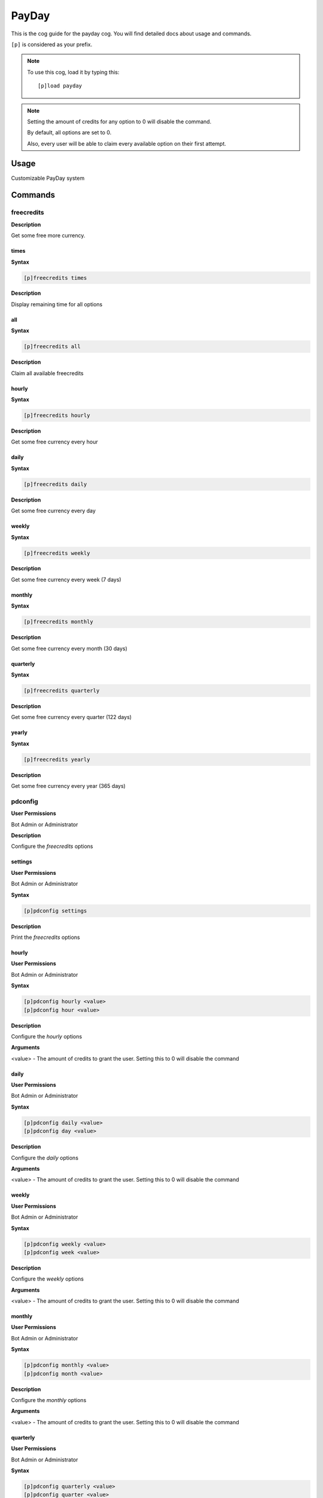 .. _payday:

======
PayDay
======

This is the cog guide for the payday cog. You will
find detailed docs about usage and commands.

``[p]`` is considered as your prefix.

.. note:: To use this cog, load it by typing this::

        [p]load payday

.. note:: 
    Setting the amount of credits for any option to 0 will disable the command.
    
    By default, all options are set to 0. 
    
    Also, every user will be able to claim every available option on their first attempt.

.. _payday-usage:

-----
Usage
-----

Customizable PayDay system


.. _payday-commands:

--------
Commands
--------

.. _payday-command-freecredits:

^^^^^^^^^^^
freecredits
^^^^^^^^^^^

**Description**

Get some free more currency.

.. _payday-command-freecredits-times:

"""""
times
"""""

**Syntax**

.. code-block:: none

    [p]freecredits times 

**Description**

Display remaining time for all options

.. _payday-command-freecredits-all:

"""
all
"""

**Syntax**

.. code-block:: none

    [p]freecredits all 

**Description**

Claim all available freecredits

.. _payday-command-freecredits-hourly:

""""""
hourly
""""""

**Syntax**

.. code-block:: none

    [p]freecredits hourly 

**Description**

Get some free currency every hour

.. _payday-command-freecredits-daily:

"""""
daily
"""""

**Syntax**

.. code-block:: none

    [p]freecredits daily 

**Description**

Get some free currency every day

.. _payday-command-freecredits-weekly:

""""""
weekly
""""""

**Syntax**

.. code-block:: none

    [p]freecredits weekly 

**Description**

Get some free currency every week (7 days)

.. _payday-command-freecredits-monthly:

"""""""
monthly
"""""""

**Syntax**

.. code-block:: none

    [p]freecredits monthly 

**Description**

Get some free currency every month (30 days)

.. _payday-command-freecredits-quarterly:

"""""""""
quarterly
"""""""""

**Syntax**

.. code-block:: none

    [p]freecredits quarterly 

**Description**

Get some free currency every quarter (122 days)

.. _payday-command-freecredits-yearly:

""""""
yearly
""""""

**Syntax**

.. code-block:: none

    [p]freecredits yearly 

**Description**

Get some free currency every year (365 days)

.. _payday-command-pdconfig:

^^^^^^^^
pdconfig
^^^^^^^^

**User Permissions**

Bot Admin or Administrator

**Description**

Configure the `freecredits` options

.. _payday-command-pdconfig-settings:

""""""""
settings
""""""""

**User Permissions**

Bot Admin or Administrator

**Syntax**

.. code-block:: none

    [p]pdconfig settings 

**Description**

Print the `freecredits` options

.. _payday-command-pdconfig-hourly:

""""""
hourly
""""""

**User Permissions**

Bot Admin or Administrator

**Syntax**

.. code-block:: none

    [p]pdconfig hourly <value>
    [p]pdconfig hour <value>

**Description**

Configure the `hourly` options

**Arguments**

<value> - The amount of credits to grant the user. Setting this to 0 will disable the command

.. _payday-command-pdconfig-daily:

"""""
daily
"""""

**User Permissions**

Bot Admin or Administrator

**Syntax**

.. code-block:: none

    [p]pdconfig daily <value>
    [p]pdconfig day <value>

**Description**

Configure the `daily` options

**Arguments**

<value> - The amount of credits to grant the user. Setting this to 0 will disable the command

.. _payday-command-pdconfig-weekly:

""""""
weekly
""""""

**User Permissions**

Bot Admin or Administrator

**Syntax**

.. code-block:: none

    [p]pdconfig weekly <value>
    [p]pdconfig week <value>

**Description**

Configure the `weekly` options

**Arguments**

<value> - The amount of credits to grant the user. Setting this to 0 will disable the command

.. _payday-command-pdconfig-monthly:

"""""""
monthly
"""""""

**User Permissions**

Bot Admin or Administrator

**Syntax**

.. code-block:: none

    [p]pdconfig monthly <value>
    [p]pdconfig month <value>

**Description**

Configure the `monthly` options

**Arguments**

<value> - The amount of credits to grant the user. Setting this to 0 will disable the command

.. _payday-command-pdconfig-quarterly:

"""""""""
quarterly
"""""""""

**User Permissions**

Bot Admin or Administrator

**Syntax**

.. code-block:: none

    [p]pdconfig quarterly <value>
    [p]pdconfig quarter <value>

**Description**

Configure the `quarterly` options

**Arguments**

<value> - The amount of credits to grant the user. Setting this to 0 will disable the command

.. _payday-command-pdconfig-yearly:

""""""
yearly
""""""

**User Permissions**

Bot Admin or Administrator

**Syntax**

.. code-block:: none

    [p]pdconfig yearly <value>
    [p]pdconfig year <value>

**Description**

Configure the `yearly` options

**Arguments**

<value> - The amount of credits to grant the user. Setting this to 0 will disable the command
